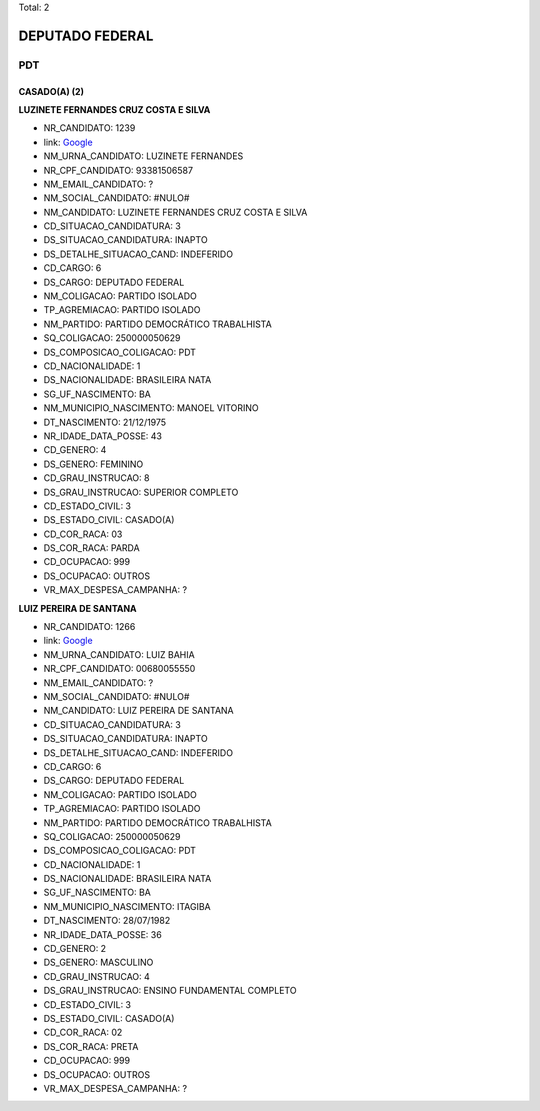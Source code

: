 Total: 2

DEPUTADO FEDERAL
================

PDT
---

CASADO(A) (2)
.............

**LUZINETE FERNANDES CRUZ COSTA E SILVA**

- NR_CANDIDATO: 1239
- link: `Google <https://www.google.com/search?q=LUZINETE+FERNANDES+CRUZ+COSTA+E+SILVA>`_
- NM_URNA_CANDIDATO: LUZINETE FERNANDES
- NR_CPF_CANDIDATO: 93381506587
- NM_EMAIL_CANDIDATO: ?
- NM_SOCIAL_CANDIDATO: #NULO#
- NM_CANDIDATO: LUZINETE FERNANDES CRUZ COSTA E SILVA
- CD_SITUACAO_CANDIDATURA: 3
- DS_SITUACAO_CANDIDATURA: INAPTO
- DS_DETALHE_SITUACAO_CAND: INDEFERIDO
- CD_CARGO: 6
- DS_CARGO: DEPUTADO FEDERAL
- NM_COLIGACAO: PARTIDO ISOLADO
- TP_AGREMIACAO: PARTIDO ISOLADO
- NM_PARTIDO: PARTIDO DEMOCRÁTICO TRABALHISTA
- SQ_COLIGACAO: 250000050629
- DS_COMPOSICAO_COLIGACAO: PDT
- CD_NACIONALIDADE: 1
- DS_NACIONALIDADE: BRASILEIRA NATA
- SG_UF_NASCIMENTO: BA
- NM_MUNICIPIO_NASCIMENTO: MANOEL VITORINO
- DT_NASCIMENTO: 21/12/1975
- NR_IDADE_DATA_POSSE: 43
- CD_GENERO: 4
- DS_GENERO: FEMININO
- CD_GRAU_INSTRUCAO: 8
- DS_GRAU_INSTRUCAO: SUPERIOR COMPLETO
- CD_ESTADO_CIVIL: 3
- DS_ESTADO_CIVIL: CASADO(A)
- CD_COR_RACA: 03
- DS_COR_RACA: PARDA
- CD_OCUPACAO: 999
- DS_OCUPACAO: OUTROS
- VR_MAX_DESPESA_CAMPANHA: ?


**LUIZ PEREIRA DE SANTANA**

- NR_CANDIDATO: 1266
- link: `Google <https://www.google.com/search?q=LUIZ+PEREIRA+DE+SANTANA>`_
- NM_URNA_CANDIDATO: LUIZ BAHIA
- NR_CPF_CANDIDATO: 00680055550
- NM_EMAIL_CANDIDATO: ?
- NM_SOCIAL_CANDIDATO: #NULO#
- NM_CANDIDATO: LUIZ PEREIRA DE SANTANA
- CD_SITUACAO_CANDIDATURA: 3
- DS_SITUACAO_CANDIDATURA: INAPTO
- DS_DETALHE_SITUACAO_CAND: INDEFERIDO
- CD_CARGO: 6
- DS_CARGO: DEPUTADO FEDERAL
- NM_COLIGACAO: PARTIDO ISOLADO
- TP_AGREMIACAO: PARTIDO ISOLADO
- NM_PARTIDO: PARTIDO DEMOCRÁTICO TRABALHISTA
- SQ_COLIGACAO: 250000050629
- DS_COMPOSICAO_COLIGACAO: PDT
- CD_NACIONALIDADE: 1
- DS_NACIONALIDADE: BRASILEIRA NATA
- SG_UF_NASCIMENTO: BA
- NM_MUNICIPIO_NASCIMENTO: ITAGIBA
- DT_NASCIMENTO: 28/07/1982
- NR_IDADE_DATA_POSSE: 36
- CD_GENERO: 2
- DS_GENERO: MASCULINO
- CD_GRAU_INSTRUCAO: 4
- DS_GRAU_INSTRUCAO: ENSINO FUNDAMENTAL COMPLETO
- CD_ESTADO_CIVIL: 3
- DS_ESTADO_CIVIL: CASADO(A)
- CD_COR_RACA: 02
- DS_COR_RACA: PRETA
- CD_OCUPACAO: 999
- DS_OCUPACAO: OUTROS
- VR_MAX_DESPESA_CAMPANHA: ?

